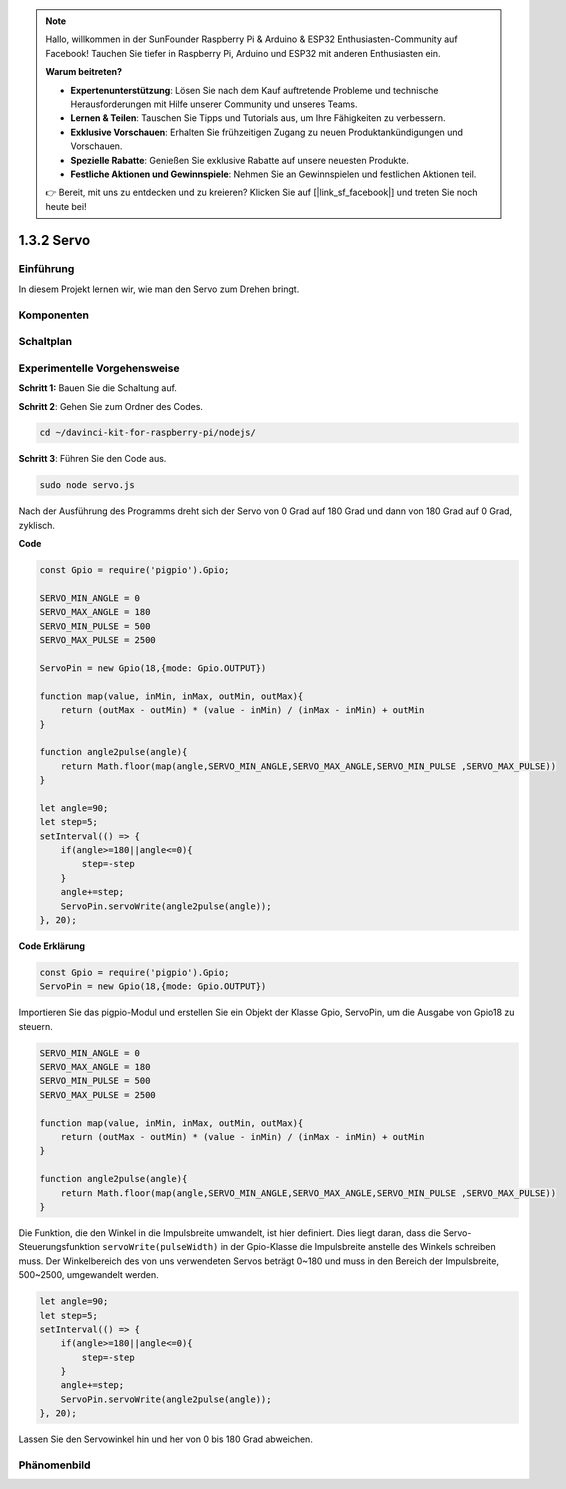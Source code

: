 .. note::

    Hallo, willkommen in der SunFounder Raspberry Pi & Arduino & ESP32 Enthusiasten-Community auf Facebook! Tauchen Sie tiefer in Raspberry Pi, Arduino und ESP32 mit anderen Enthusiasten ein.

    **Warum beitreten?**

    - **Expertenunterstützung**: Lösen Sie nach dem Kauf auftretende Probleme und technische Herausforderungen mit Hilfe unserer Community und unseres Teams.
    - **Lernen & Teilen**: Tauschen Sie Tipps und Tutorials aus, um Ihre Fähigkeiten zu verbessern.
    - **Exklusive Vorschauen**: Erhalten Sie frühzeitigen Zugang zu neuen Produktankündigungen und Vorschauen.
    - **Spezielle Rabatte**: Genießen Sie exklusive Rabatte auf unsere neuesten Produkte.
    - **Festliche Aktionen und Gewinnspiele**: Nehmen Sie an Gewinnspielen und festlichen Aktionen teil.

    👉 Bereit, mit uns zu entdecken und zu kreieren? Klicken Sie auf [|link_sf_facebook|] und treten Sie noch heute bei!

1.3.2 Servo
============

Einführung
--------------

In diesem Projekt lernen wir, wie man den Servo zum Drehen bringt.

Komponenten
----------

.. image:: ../img/list_1.3.2.png

Schaltplan
-----------------

.. image:: ../img/image337.png

Experimentelle Vorgehensweise
-----------------------

**Schritt 1:** Bauen Sie die Schaltung auf.

.. image:: ../img/image125.png

**Schritt 2**: Gehen Sie zum Ordner des Codes.

.. raw:: html

   <run></run>

.. code-block::

    cd ~/davinci-kit-for-raspberry-pi/nodejs/

**Schritt 3**: Führen Sie den Code aus.

.. raw:: html

   <run></run>

.. code-block::

    sudo node servo.js

Nach der Ausführung des Programms dreht sich der Servo von 0 Grad auf 180 Grad und dann von 180 Grad auf 0 Grad, zyklisch.

**Code**

.. code-block:: js

    const Gpio = require('pigpio').Gpio;

    SERVO_MIN_ANGLE = 0
    SERVO_MAX_ANGLE = 180
    SERVO_MIN_PULSE = 500
    SERVO_MAX_PULSE = 2500

    ServoPin = new Gpio(18,{mode: Gpio.OUTPUT})

    function map(value, inMin, inMax, outMin, outMax){
        return (outMax - outMin) * (value - inMin) / (inMax - inMin) + outMin
    }

    function angle2pulse(angle){
        return Math.floor(map(angle,SERVO_MIN_ANGLE,SERVO_MAX_ANGLE,SERVO_MIN_PULSE ,SERVO_MAX_PULSE))
    }

    let angle=90;
    let step=5;
    setInterval(() => {
        if(angle>=180||angle<=0){
            step=-step
        }
        angle+=step;
        ServoPin.servoWrite(angle2pulse(angle));
    }, 20);

**Code Erklärung**

.. code-block:: js

    const Gpio = require('pigpio').Gpio;
    ServoPin = new Gpio(18,{mode: Gpio.OUTPUT})

Importieren Sie das pigpio-Modul und erstellen Sie ein Objekt der Klasse Gpio, ServoPin, um die Ausgabe von Gpio18 zu steuern.

.. code-block:: js

    SERVO_MIN_ANGLE = 0
    SERVO_MAX_ANGLE = 180
    SERVO_MIN_PULSE = 500
    SERVO_MAX_PULSE = 2500

    function map(value, inMin, inMax, outMin, outMax){
        return (outMax - outMin) * (value - inMin) / (inMax - inMin) + outMin
    }

    function angle2pulse(angle){
        return Math.floor(map(angle,SERVO_MIN_ANGLE,SERVO_MAX_ANGLE,SERVO_MIN_PULSE ,SERVO_MAX_PULSE))
    }

Die Funktion, die den Winkel in die Impulsbreite umwandelt, ist hier definiert. Dies liegt daran, dass die Servo-Steuerungsfunktion ``servoWrite(pulseWidth)`` in der Gpio-Klasse die Impulsbreite anstelle des Winkels schreiben muss. Der Winkelbereich des von uns verwendeten Servos beträgt 0~180 und muss in den Bereich der Impulsbreite, 500~2500, umgewandelt werden.

.. code-block:: js

    let angle=90;
    let step=5;
    setInterval(() => {
        if(angle>=180||angle<=0){
            step=-step
        }
        angle+=step;
        ServoPin.servoWrite(angle2pulse(angle));
    }, 20);

Lassen Sie den Servowinkel hin und her von 0 bis 180 Grad abweichen.

Phänomenbild
------------------

.. image:: ../img/image126.jpeg
